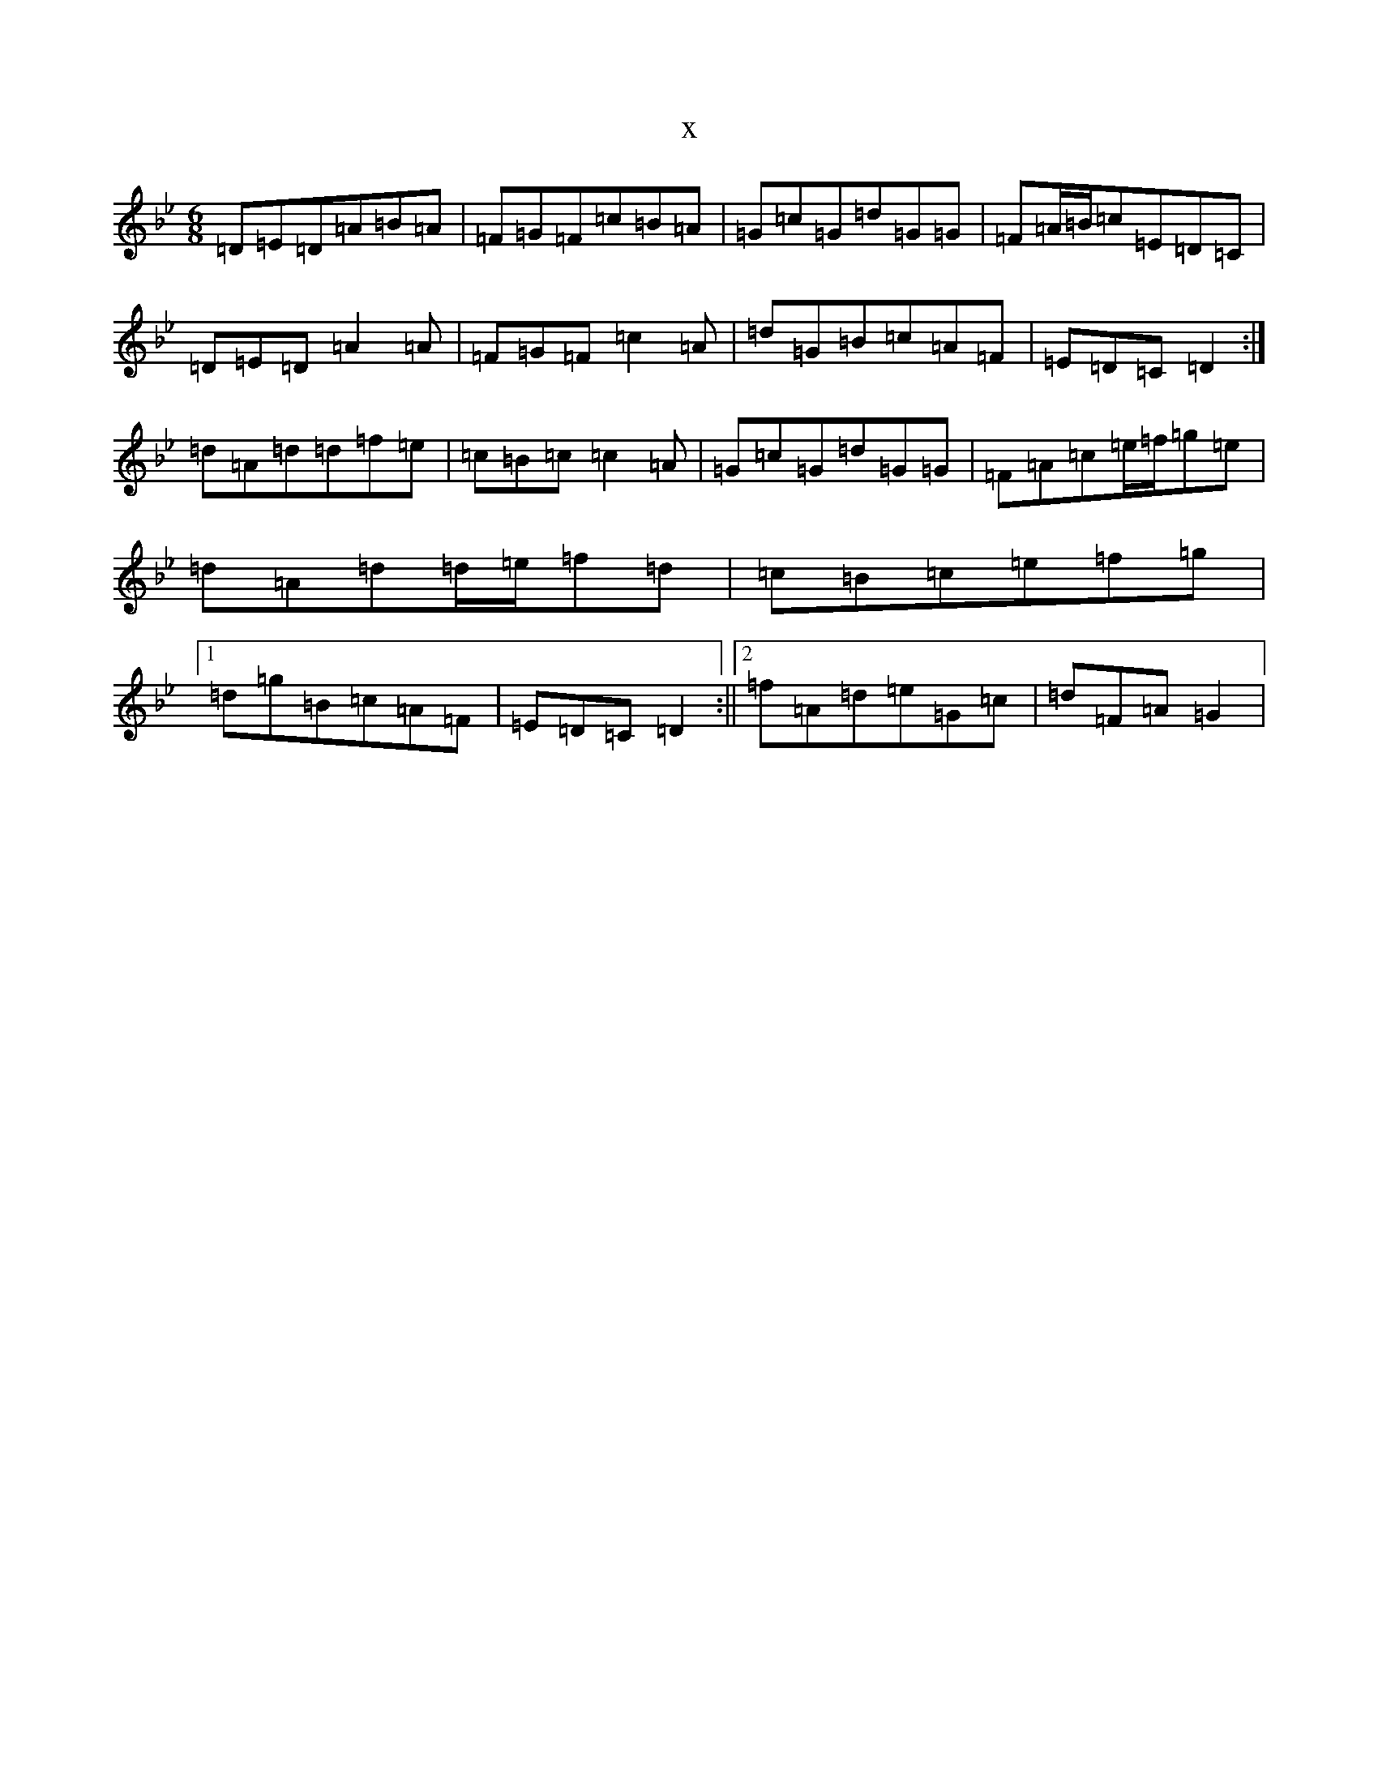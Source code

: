 X:9828
T:x
L:1/8
M:6/8
K: C Dorian
=D=E=D=A=B=A|=F=G=F=c=B=A|=G=c=G=d=G=G|=F=A/2=B/2=c=E=D=C|=D=E=D=A2=A|=F=G=F=c2=A|=d=G=B=c=A=F|=E=D=C=D2:|=d=A=d=d=f=e|=c=B=c=c2=A|=G=c=G=d=G=G|=F=A=c=e/2=f/2=g=e|=d=A=d=d/2=e/2=f=d|=c=B=c=e=f=g|1=d=g=B=c=A=F|=E=D=C=D2:||2=f=A=d=e=G=c|=d=F=A=G2|